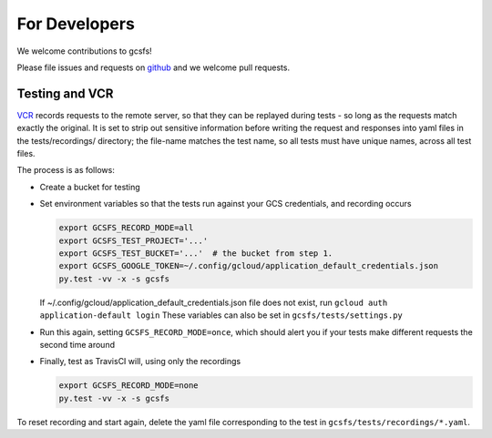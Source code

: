 For Developers
==============

We welcome contributions to gcsfs!

Please file issues and requests on github_ and we welcome pull requests.

.. _github: https://github.com/martindurant/gcsfs/issues

Testing and VCR
---------------

VCR_ records requests to the remote server, so that they can be replayed during
tests - so long as the requests match exactly the original. It is set to strip
out sensitive information before writing the request and responses into yaml
files in the tests/recordings/ directory; the file-name matches the test name,
so all tests must have unique names, across all test files.

The process is as follows:

-   Create a bucket for testing
-   Set environment variables so that the tests run against your GCS
    credentials, and recording occurs

    .. code-block:: bash

       export GCSFS_RECORD_MODE=all
       export GCSFS_TEST_PROJECT='...'
       export GCSFS_TEST_BUCKET='...'  # the bucket from step 1.
       export GCSFS_GOOGLE_TOKEN=~/.config/gcloud/application_default_credentials.json
       py.test -vv -x -s gcsfs

    If ~/.config/gcloud/application_default_credentials.json file does not exist,
    run ``gcloud auth application-default login``
    These variables can also be set in ``gcsfs/tests/settings.py``

-   Run this again, setting ``GCSFS_RECORD_MODE=once``, which should alert you
    if your tests make different requests the second time around

-   Finally, test as TravisCI will, using only the recordings

    .. code-block:: bash

       export GCSFS_RECORD_MODE=none
       py.test -vv -x -s gcsfs

To reset recording and start again, delete the yaml file corresponding to the
test in ``gcsfs/tests/recordings/*.yaml``.

.. _VCR: https://vcrpy.readthedocs.io/en/latest/
